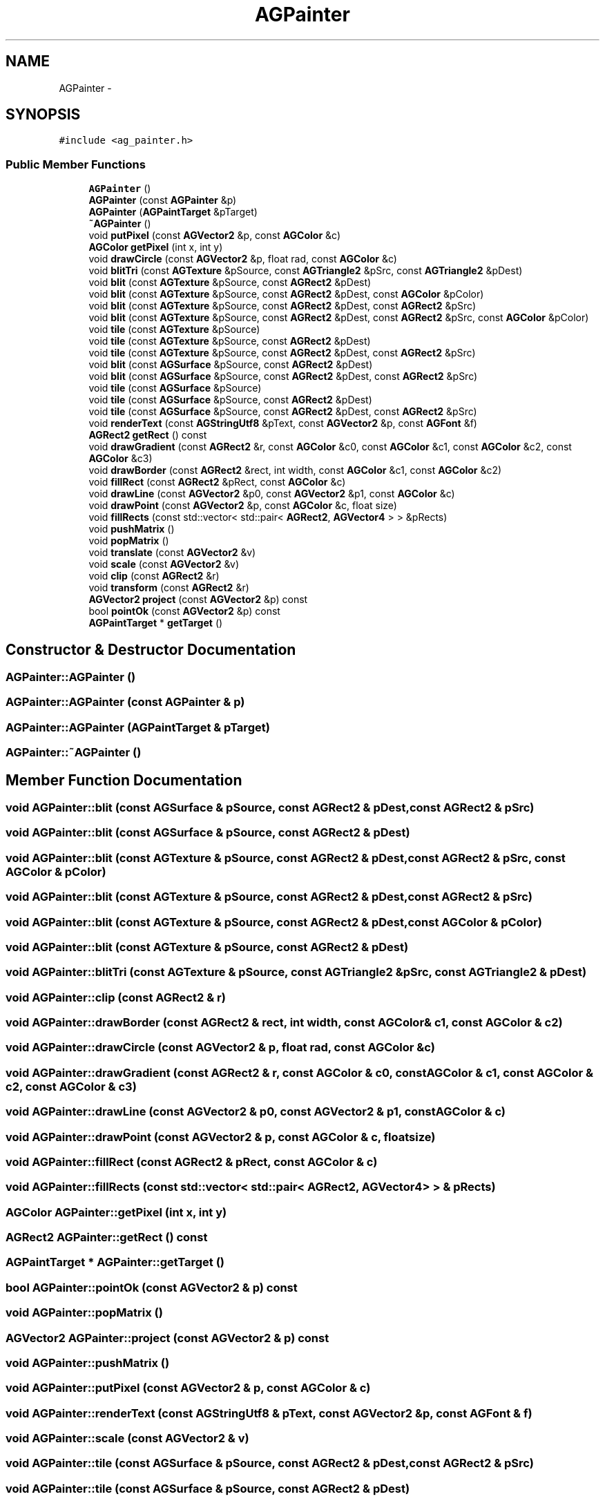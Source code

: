 .TH "AGPainter" 3 "27 Oct 2006" "Version 0.1.9" "Antargis" \" -*- nroff -*-
.ad l
.nh
.SH NAME
AGPainter \- 
.SH SYNOPSIS
.br
.PP
\fC#include <ag_painter.h>\fP
.PP
.SS "Public Member Functions"

.in +1c
.ti -1c
.RI "\fBAGPainter\fP ()"
.br
.ti -1c
.RI "\fBAGPainter\fP (const \fBAGPainter\fP &p)"
.br
.ti -1c
.RI "\fBAGPainter\fP (\fBAGPaintTarget\fP &pTarget)"
.br
.ti -1c
.RI "\fB~AGPainter\fP ()"
.br
.ti -1c
.RI "void \fBputPixel\fP (const \fBAGVector2\fP &p, const \fBAGColor\fP &c)"
.br
.ti -1c
.RI "\fBAGColor\fP \fBgetPixel\fP (int x, int y)"
.br
.ti -1c
.RI "void \fBdrawCircle\fP (const \fBAGVector2\fP &p, float rad, const \fBAGColor\fP &c)"
.br
.ti -1c
.RI "void \fBblitTri\fP (const \fBAGTexture\fP &pSource, const \fBAGTriangle2\fP &pSrc, const \fBAGTriangle2\fP &pDest)"
.br
.ti -1c
.RI "void \fBblit\fP (const \fBAGTexture\fP &pSource, const \fBAGRect2\fP &pDest)"
.br
.ti -1c
.RI "void \fBblit\fP (const \fBAGTexture\fP &pSource, const \fBAGRect2\fP &pDest, const \fBAGColor\fP &pColor)"
.br
.ti -1c
.RI "void \fBblit\fP (const \fBAGTexture\fP &pSource, const \fBAGRect2\fP &pDest, const \fBAGRect2\fP &pSrc)"
.br
.ti -1c
.RI "void \fBblit\fP (const \fBAGTexture\fP &pSource, const \fBAGRect2\fP &pDest, const \fBAGRect2\fP &pSrc, const \fBAGColor\fP &pColor)"
.br
.ti -1c
.RI "void \fBtile\fP (const \fBAGTexture\fP &pSource)"
.br
.ti -1c
.RI "void \fBtile\fP (const \fBAGTexture\fP &pSource, const \fBAGRect2\fP &pDest)"
.br
.ti -1c
.RI "void \fBtile\fP (const \fBAGTexture\fP &pSource, const \fBAGRect2\fP &pDest, const \fBAGRect2\fP &pSrc)"
.br
.ti -1c
.RI "void \fBblit\fP (const \fBAGSurface\fP &pSource, const \fBAGRect2\fP &pDest)"
.br
.ti -1c
.RI "void \fBblit\fP (const \fBAGSurface\fP &pSource, const \fBAGRect2\fP &pDest, const \fBAGRect2\fP &pSrc)"
.br
.ti -1c
.RI "void \fBtile\fP (const \fBAGSurface\fP &pSource)"
.br
.ti -1c
.RI "void \fBtile\fP (const \fBAGSurface\fP &pSource, const \fBAGRect2\fP &pDest)"
.br
.ti -1c
.RI "void \fBtile\fP (const \fBAGSurface\fP &pSource, const \fBAGRect2\fP &pDest, const \fBAGRect2\fP &pSrc)"
.br
.ti -1c
.RI "void \fBrenderText\fP (const \fBAGStringUtf8\fP &pText, const \fBAGVector2\fP &p, const \fBAGFont\fP &f)"
.br
.ti -1c
.RI "\fBAGRect2\fP \fBgetRect\fP () const "
.br
.ti -1c
.RI "void \fBdrawGradient\fP (const \fBAGRect2\fP &r, const \fBAGColor\fP &c0, const \fBAGColor\fP &c1, const \fBAGColor\fP &c2, const \fBAGColor\fP &c3)"
.br
.ti -1c
.RI "void \fBdrawBorder\fP (const \fBAGRect2\fP &rect, int width, const \fBAGColor\fP &c1, const \fBAGColor\fP &c2)"
.br
.ti -1c
.RI "void \fBfillRect\fP (const \fBAGRect2\fP &pRect, const \fBAGColor\fP &c)"
.br
.ti -1c
.RI "void \fBdrawLine\fP (const \fBAGVector2\fP &p0, const \fBAGVector2\fP &p1, const \fBAGColor\fP &c)"
.br
.ti -1c
.RI "void \fBdrawPoint\fP (const \fBAGVector2\fP &p, const \fBAGColor\fP &c, float size)"
.br
.ti -1c
.RI "void \fBfillRects\fP (const std::vector< std::pair< \fBAGRect2\fP, \fBAGVector4\fP > > &pRects)"
.br
.ti -1c
.RI "void \fBpushMatrix\fP ()"
.br
.ti -1c
.RI "void \fBpopMatrix\fP ()"
.br
.ti -1c
.RI "void \fBtranslate\fP (const \fBAGVector2\fP &v)"
.br
.ti -1c
.RI "void \fBscale\fP (const \fBAGVector2\fP &v)"
.br
.ti -1c
.RI "void \fBclip\fP (const \fBAGRect2\fP &r)"
.br
.ti -1c
.RI "void \fBtransform\fP (const \fBAGRect2\fP &r)"
.br
.ti -1c
.RI "\fBAGVector2\fP \fBproject\fP (const \fBAGVector2\fP &p) const "
.br
.ti -1c
.RI "bool \fBpointOk\fP (const \fBAGVector2\fP &p) const "
.br
.ti -1c
.RI "\fBAGPaintTarget\fP * \fBgetTarget\fP ()"
.br
.in -1c
.SH "Constructor & Destructor Documentation"
.PP 
.SS "AGPainter::AGPainter ()"
.PP
.SS "AGPainter::AGPainter (const \fBAGPainter\fP & p)"
.PP
.SS "AGPainter::AGPainter (\fBAGPaintTarget\fP & pTarget)"
.PP
.SS "AGPainter::~AGPainter ()"
.PP
.SH "Member Function Documentation"
.PP 
.SS "void AGPainter::blit (const \fBAGSurface\fP & pSource, const \fBAGRect2\fP & pDest, const \fBAGRect2\fP & pSrc)"
.PP
.SS "void AGPainter::blit (const \fBAGSurface\fP & pSource, const \fBAGRect2\fP & pDest)"
.PP
.SS "void AGPainter::blit (const \fBAGTexture\fP & pSource, const \fBAGRect2\fP & pDest, const \fBAGRect2\fP & pSrc, const \fBAGColor\fP & pColor)"
.PP
.SS "void AGPainter::blit (const \fBAGTexture\fP & pSource, const \fBAGRect2\fP & pDest, const \fBAGRect2\fP & pSrc)"
.PP
.SS "void AGPainter::blit (const \fBAGTexture\fP & pSource, const \fBAGRect2\fP & pDest, const \fBAGColor\fP & pColor)"
.PP
.SS "void AGPainter::blit (const \fBAGTexture\fP & pSource, const \fBAGRect2\fP & pDest)"
.PP
.SS "void AGPainter::blitTri (const \fBAGTexture\fP & pSource, const \fBAGTriangle2\fP & pSrc, const \fBAGTriangle2\fP & pDest)"
.PP
.SS "void AGPainter::clip (const \fBAGRect2\fP & r)"
.PP
.SS "void AGPainter::drawBorder (const \fBAGRect2\fP & rect, int width, const \fBAGColor\fP & c1, const \fBAGColor\fP & c2)"
.PP
.SS "void AGPainter::drawCircle (const \fBAGVector2\fP & p, float rad, const \fBAGColor\fP & c)"
.PP
.SS "void AGPainter::drawGradient (const \fBAGRect2\fP & r, const \fBAGColor\fP & c0, const \fBAGColor\fP & c1, const \fBAGColor\fP & c2, const \fBAGColor\fP & c3)"
.PP
.SS "void AGPainter::drawLine (const \fBAGVector2\fP & p0, const \fBAGVector2\fP & p1, const \fBAGColor\fP & c)"
.PP
.SS "void AGPainter::drawPoint (const \fBAGVector2\fP & p, const \fBAGColor\fP & c, float size)"
.PP
.SS "void AGPainter::fillRect (const \fBAGRect2\fP & pRect, const \fBAGColor\fP & c)"
.PP
.SS "void AGPainter::fillRects (const std::vector< std::pair< \fBAGRect2\fP, \fBAGVector4\fP > > & pRects)"
.PP
.SS "\fBAGColor\fP AGPainter::getPixel (int x, int y)"
.PP
.SS "\fBAGRect2\fP AGPainter::getRect () const"
.PP
.SS "\fBAGPaintTarget\fP * AGPainter::getTarget ()"
.PP
.SS "bool AGPainter::pointOk (const \fBAGVector2\fP & p) const"
.PP
.SS "void AGPainter::popMatrix ()"
.PP
.SS "\fBAGVector2\fP AGPainter::project (const \fBAGVector2\fP & p) const"
.PP
.SS "void AGPainter::pushMatrix ()"
.PP
.SS "void AGPainter::putPixel (const \fBAGVector2\fP & p, const \fBAGColor\fP & c)"
.PP
.SS "void AGPainter::renderText (const \fBAGStringUtf8\fP & pText, const \fBAGVector2\fP & p, const \fBAGFont\fP & f)"
.PP
.SS "void AGPainter::scale (const \fBAGVector2\fP & v)"
.PP
.SS "void AGPainter::tile (const \fBAGSurface\fP & pSource, const \fBAGRect2\fP & pDest, const \fBAGRect2\fP & pSrc)"
.PP
.SS "void AGPainter::tile (const \fBAGSurface\fP & pSource, const \fBAGRect2\fP & pDest)"
.PP
.SS "void AGPainter::tile (const \fBAGSurface\fP & pSource)"
.PP
.SS "void AGPainter::tile (const \fBAGTexture\fP & pSource, const \fBAGRect2\fP & pDest, const \fBAGRect2\fP & pSrc)"
.PP
.SS "void AGPainter::tile (const \fBAGTexture\fP & pSource, const \fBAGRect2\fP & pDest)"
.PP
.SS "void AGPainter::tile (const \fBAGTexture\fP & pSource)"
.PP
.SS "void AGPainter::transform (const \fBAGRect2\fP & r)"
.PP
.SS "void AGPainter::translate (const \fBAGVector2\fP & v)"
.PP


.SH "Author"
.PP 
Generated automatically by Doxygen for Antargis from the source code.
